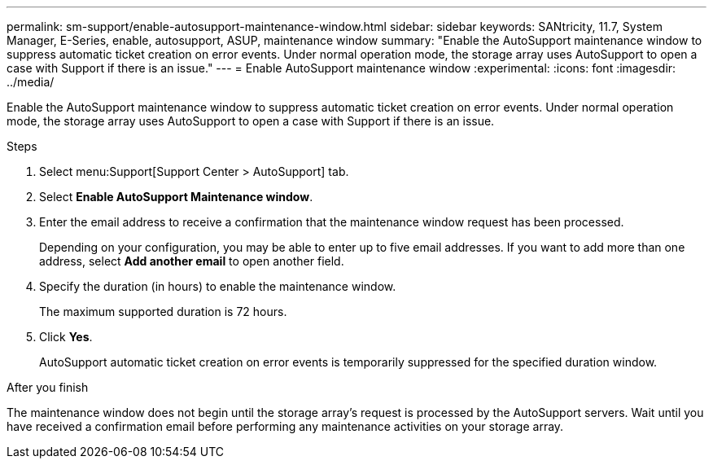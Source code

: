 ---
permalink: sm-support/enable-autosupport-maintenance-window.html
sidebar: sidebar
keywords: SANtricity, 11.7, System Manager, E-Series, enable, autosupport, ASUP, maintenance window
summary: "Enable the AutoSupport maintenance window to suppress automatic ticket creation on error events. Under normal operation mode, the storage array uses AutoSupport to open a case with Support if there is an issue."
---
= Enable AutoSupport maintenance window
:experimental:
:icons: font
:imagesdir: ../media/

[.lead]
Enable the AutoSupport maintenance window to suppress automatic ticket creation on error events. Under normal operation mode, the storage array uses AutoSupport to open a case with Support if there is an issue.

.Steps

. Select menu:Support[Support Center > AutoSupport] tab.
. Select *Enable AutoSupport Maintenance window*.
. Enter the email address to receive a confirmation that the maintenance window request has been processed.
+
Depending on your configuration, you may be able to enter up to five email addresses. If you want to add more than one address, select *Add another email* to open another field.

. Specify the duration (in hours) to enable the maintenance window.
+
The maximum supported duration is 72 hours.

. Click *Yes*.
+
AutoSupport automatic ticket creation on error events is temporarily suppressed for the specified duration window.

.After you finish

The maintenance window does not begin until the storage array's request is processed by the AutoSupport servers. Wait until you have received a confirmation email before performing any maintenance activities on your storage array.

